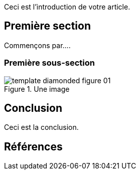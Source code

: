 Ceci est l'introduction de votre article.

== Première section

Commençons par....

=== Première sous-section

.Une image
image::template_diamonded_figure_01.png[]

:!sectnums:
== Conclusion

Ceci est la conclusion.

== Références
